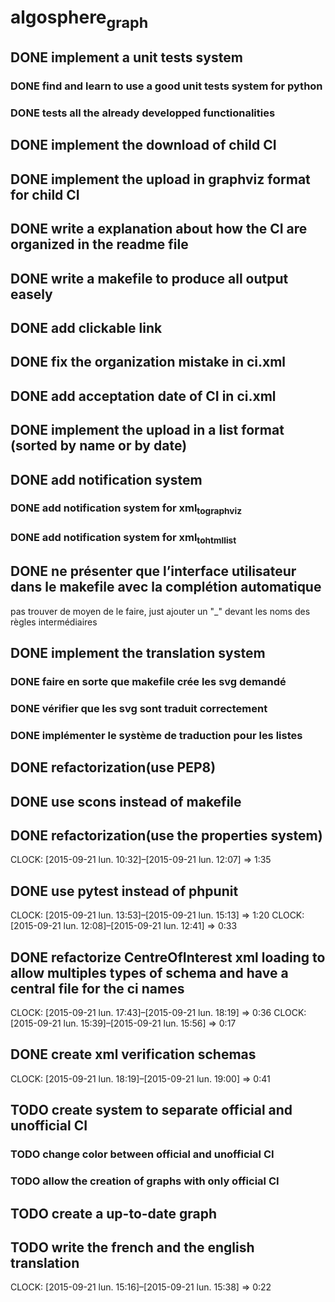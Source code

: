 * algosphere_graph
         :PROPERTIES:
         :COLUMNS:  %100ITEM %TODO %Effort{:} %CLOCKSUM
         :END:
** DONE implement a unit tests system
   CLOSED: [2014-10-10 ven. 16:14]
*** DONE find and learn to use a good unit tests system for python
   	CLOSED: [2014-10-10 ven. 12:28]
*** DONE tests all the already developped functionalities
   	CLOSED: [2014-10-10 ven. 16:14]
** DONE implement the download of child CI
   CLOSED: [2014-10-10 ven. 16:15]
** DONE implement the upload in graphviz format for child CI
   CLOSED: [2014-10-10 ven. 16:45]
** DONE write a explanation about how the CI are organized in the readme file
   CLOSED: [2014-10-10 ven. 19:18]
** DONE write a makefile to produce all output easely
   CLOSED: [2014-10-12 dim. 09:17]
** DONE add clickable link
   CLOSED: [2014-10-12 dim. 10:08]
** DONE fix the organization mistake in ci.xml
   CLOSED: [2014-10-12 dim. 12:08]
** DONE add acceptation date of CI in ci.xml
   CLOSED: [2014-10-12 dim. 14:02]
** DONE implement the upload in a list format (sorted by name or by date)
   CLOSED: [2014-10-12 dim. 15:48]
** DONE add notification system
   CLOSED: [2015-06-16 mar. 06:59]
*** DONE add notification system for xml_to_graphviz
   	CLOSED: [2015-06-16 mar. 06:52]
*** DONE add notification system for xml_to_html_list
   	CLOSED: [2015-06-16 mar. 06:58]
** DONE ne présenter que l’interface utilisateur dans le makefile avec la complétion automatique
   CLOSED: [2015-06-25 jeu. 18:57]
   pas trouver de moyen de le faire, just ajouter un "_" devant les noms des règles intermédiaires
** DONE implement the translation system
   CLOSED: [2015-06-16 mar. 13:22]
*** DONE faire en sorte que makefile crée les svg demandé
   	CLOSED: [2015-06-16 mar. 11:30]
*** DONE vérifier que les svg sont traduit correctement
   	CLOSED: [2015-06-16 mar. 12:04]
*** DONE implémenter le système de traduction pour les listes
   	CLOSED: [2015-06-16 mar. 13:22]
** DONE refactorization(use PEP8)
   CLOSED: [2015-07-11 sam. 22:08]
** DONE use scons instead of makefile
   CLOSED: [2015-07-14 mar. 14:59]
** DONE refactorization(use the properties system)
   CLOSED: [2015-09-21 lun. 12:07]
   CLOCK: [2015-09-21 lun. 10:32]--[2015-09-21 lun. 12:07] =>  1:35
   :PROPERTIES:
   :Effort:   02:00
   :END:
** DONE use pytest instead of phpunit
   CLOSED: [2015-09-21 lun. 15:13]
   CLOCK: [2015-09-21 lun. 13:53]--[2015-09-21 lun. 15:13] =>  1:20
   CLOCK: [2015-09-21 lun. 12:08]--[2015-09-21 lun. 12:41] =>  0:33
   :PROPERTIES:
   :Effort:   02:30
   :END:
** DONE refactorize CentreOfInterest xml loading to allow multiples types of schema and have a central file for the ci names
   CLOSED: [2015-09-21 lun. 18:19]
   CLOCK: [2015-09-21 lun. 17:43]--[2015-09-21 lun. 18:19] =>  0:36
   CLOCK: [2015-09-21 lun. 15:39]--[2015-09-21 lun. 15:56] =>  0:17
   :PROPERTIES:
   :Effort:   01:00
   :END:
** DONE create xml verification schemas
   CLOSED: [2015-09-21 lun. 19:00]
   CLOCK: [2015-09-21 lun. 18:19]--[2015-09-21 lun. 19:00] =>  0:41
   :PROPERTIES:
   :Effort:   01:00
   :END:
** TODO create system to separate official and unofficial CI
*** TODO change color between official and unofficial CI
	:PROPERTIES:
	:Effort:   00:45
	:END:
*** TODO allow the creation of graphs with only official CI
	:PROPERTIES:
	:Effort:   00:45
	:END:
** TODO create a up-to-date graph
   :PROPERTIES:
   :Effort:   04:00
   :END:
** TODO write the french and the english translation
   CLOCK: [2015-09-21 lun. 15:16]--[2015-09-21 lun. 15:38] =>  0:22
   :PROPERTIES:
   :Effort:   02:45
   :END:
